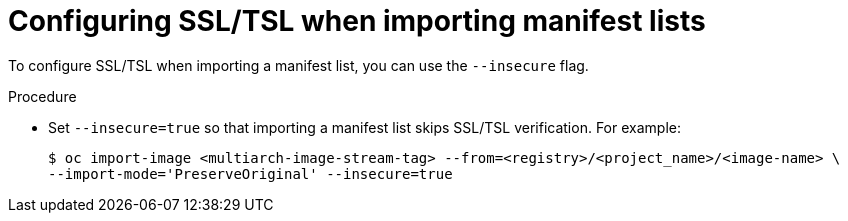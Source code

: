 // Module included in the following assemblies:
// * openshift_images/image-streams-managing.adoc

:_content-type: PROCEDURE
[id="images-imagestream-ssl-import-list_{context}"]
= Configuring SSL/TSL when importing manifest lists

To configure SSL/TSL when importing a manifest list, you can use the `--insecure` flag.

.Procedure

* Set `--insecure=true` so that importing a manifest list skips SSL/TSL verification. For example:
+
[source,terminal]
----
$ oc import-image <multiarch-image-stream-tag> --from=<registry>/<project_name>/<image-name> \
--import-mode='PreserveOriginal' --insecure=true
----